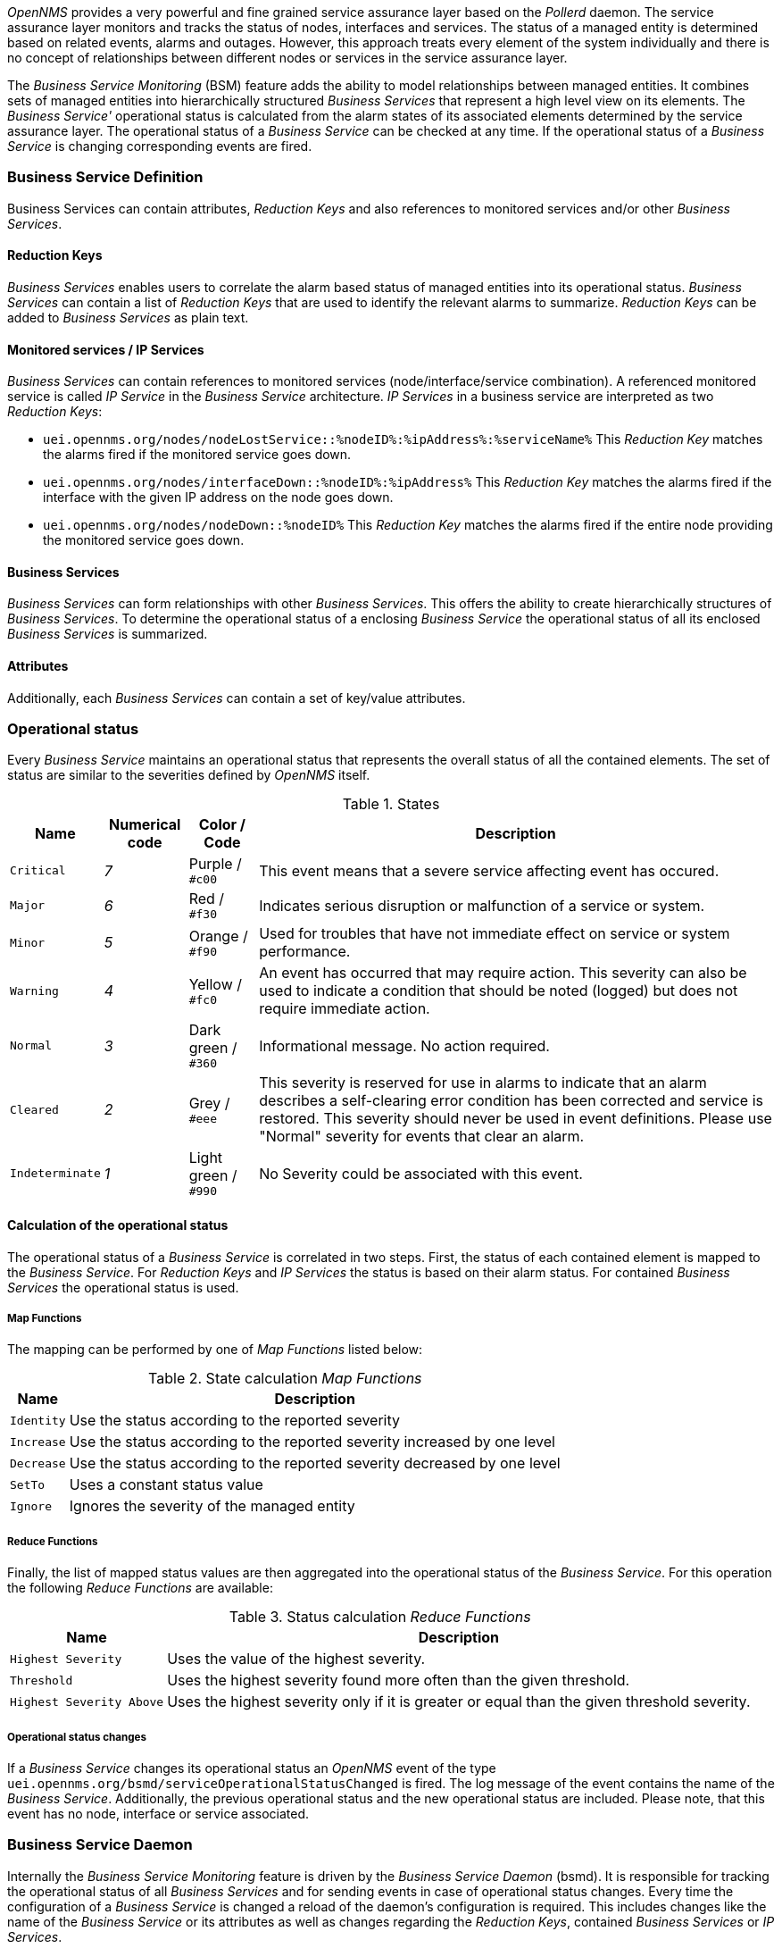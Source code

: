 
// Allow GitHub image rendering
:imagesdir: ../../../images

_OpenNMS_ provides a very powerful and fine grained service assurance layer based on the _Pollerd_ daemon.
The service assurance layer monitors and tracks the status of nodes, interfaces and services.
The status of a managed entity is determined based on related events, alarms and outages.
However, this approach treats every element of the system individually and there is no concept of relationships between different nodes or services in the service assurance layer.

The _Business Service Monitoring_ (BSM) feature adds the ability to model relationships between managed entities.
It combines sets of managed entities into hierarchically structured _Business Services_ that represent a high level view on its elements.
The _Business Service'_ operational status is calculated from the alarm states of its associated elements determined by the service assurance layer.
The operational status of a _Business Service_ can be checked at any time.
If the operational status of a _Business Service_ is changing corresponding events are fired.

=== Business Service Definition

Business Services can contain attributes, _Reduction Keys_ and also references to monitored services and/or other _Business Services_.

==== Reduction Keys

_Business Services_ enables users to correlate the alarm based status of managed entities into its operational status.
_Business Services_ can contain a list of _Reduction Keys_ that are used to identify the relevant alarms to summarize.
_Reduction Keys_ can be added to _Business Services_ as plain text.

==== Monitored services / IP Services

_Business Services_ can contain references to monitored services (node/interface/service combination).
A referenced monitored service is called _IP Service_ in the _Business Service_ architecture.
_IP Services_ in a business service are interpreted as two _Reduction Keys_:

* `uei.opennms.org/nodes/nodeLostService::%nodeID%:%ipAddress%:%serviceName%`
This _Reduction Key_ matches the alarms fired if the monitored service goes down.
* `uei.opennms.org/nodes/interfaceDown::%nodeID%:%ipAddress%`
This _Reduction Key_ matches the alarms fired if the interface with the given IP address on the node goes down.
* `uei.opennms.org/nodes/nodeDown::%nodeID%`
This _Reduction Key_ matches the alarms fired if the entire node providing the monitored service goes down.

==== Business Services

_Business Services_ can form relationships with other _Business Services_.
This offers the ability to create hierarchically structures of _Business Services_.
To determine the operational status of a enclosing _Business Service_ the operational status of all its enclosed _Business Services_ is summarized.

==== Attributes

Additionally, each _Business Services_ can contain a set of key/value attributes.

=== Operational status

Every _Business Service_ maintains an operational status that represents the overall status of all the contained elements.
The set of status are similar to the severities defined by _OpenNMS_ itself.

.States
[options="header, autowidth"]
|===
| Name            | Numerical code | Color / Code         | Description
| `Critical`      | _7_            | Purple      / `#c00` | This event means that a severe service affecting event has occured.
| `Major`         | _6_            | Red         / `#f30` | Indicates serious disruption or malfunction of a service or system.
| `Minor`         | _5_            | Orange      / `#f90` | Used for troubles that have not immediate effect on service or system performance.
| `Warning`       | _4_            | Yellow      / `#fc0` | An event has occurred that may require action.
                                                            This severity can also be used to indicate a condition that should be noted (logged) but does not require immediate action.
| `Normal`        | _3_            | Dark green  / `#360` | Informational message. No action required.
| `Cleared`       | _2_            | Grey        / `#eee` | This severity is reserved for use in alarms to indicate that an alarm describes a self-clearing error condition has been corrected and service is restored.
                                                            This severity should never be used in event definitions.
                                                            Please use "Normal" severity for events that clear an alarm.
| `Indeterminate` | _1_            | Light green / `#990` | No Severity could be associated with this event.
|===

==== Calculation of the operational status

The operational status of a _Business Service_ is correlated in two steps.
First, the status of each contained element is mapped to the _Business Service_.
For _Reduction Keys_ and _IP Services_ the status is based on their alarm status.
For contained _Business Services_ the operational status is used.

===== Map Functions

The mapping can be performed by one of _Map Functions_ listed below:

.State calculation _Map Functions_
[options="header, autowidth"]
|===
| Name       | Description
| `Identity` | Use the status according to the reported severity
| `Increase` | Use the status according to the reported severity increased by one level
| `Decrease` | Use the status according to the reported severity decreased by one level
| `SetTo`    | Uses a constant status value
| `Ignore`   | Ignores the severity of the managed entity
|===

===== Reduce Functions

Finally, the list of mapped status values are then aggregated into the operational status of the _Business Service_.
For this operation the following _Reduce Functions_ are available:

.Status calculation _Reduce Functions_
[options="header, autowidth"]
|===
| Name                      | Description
| `Highest Severity`        | Uses the value of the highest severity.
| `Threshold`               | Uses the highest severity found more often than the given threshold.
| `Highest Severity Above`  | Uses the highest severity only if it is greater or equal than the given threshold severity.
|===

===== Operational status changes

If a _Business Service_ changes its operational status an _OpenNMS_ event of the type `uei.opennms.org/bsmd/serviceOperationalStatusChanged` is fired.
The log message of the event contains the name of the _Business Service_.
Additionally, the previous operational status and the new operational status are included.
Please note, that this event has no node, interface or service associated.

=== Business Service Daemon

Internally the _Business Service Monitoring_ feature is driven by the _Business Service Daemon_ (bsmd).
It is responsible for tracking the operational status of all _Business Services_ and for sending events in case of operational status changes.
Every time the configuration of a _Business Service_ is changed a reload of the daemon's configuration is required.
This includes changes like the name of the _Business Service_ or its attributes as well as changes regarding the _Reduction Keys_, contained _Business Services_ or _IP Services_.

==== Reloading configuration

A configuration reload can be initiated by an `uei.opennms.org/internal/reloadDaemonConfig` event with the parameter `daemonName` set to `bsmd`.
If the reload of the configuration is done an event of type `uei.opennms.org/internal/reloadDaemonConfigSuccessful` is fired.
The following options to trigger a configuration reload are available:

* Use the `Reload` button on the `Manage Business Services` page in the administration section of the web UI.
* Send the `reloadDaemonConfig` event directly to trigger the reload
* Use the `send-event.pl` script

[source,shell]
----
$OPENNMS_HOME/bin/send-event.pl -p 'daemonName bsmd' uei.opennms.org/internal/reloadDaemonConfig
----

* Use the `Manually Send an Event` page of the web UI located in the admin section to send the event.
* Use the ReST API to perform a `POST` request to `/opennms/api/v2/business-services/daemon/reload`.

